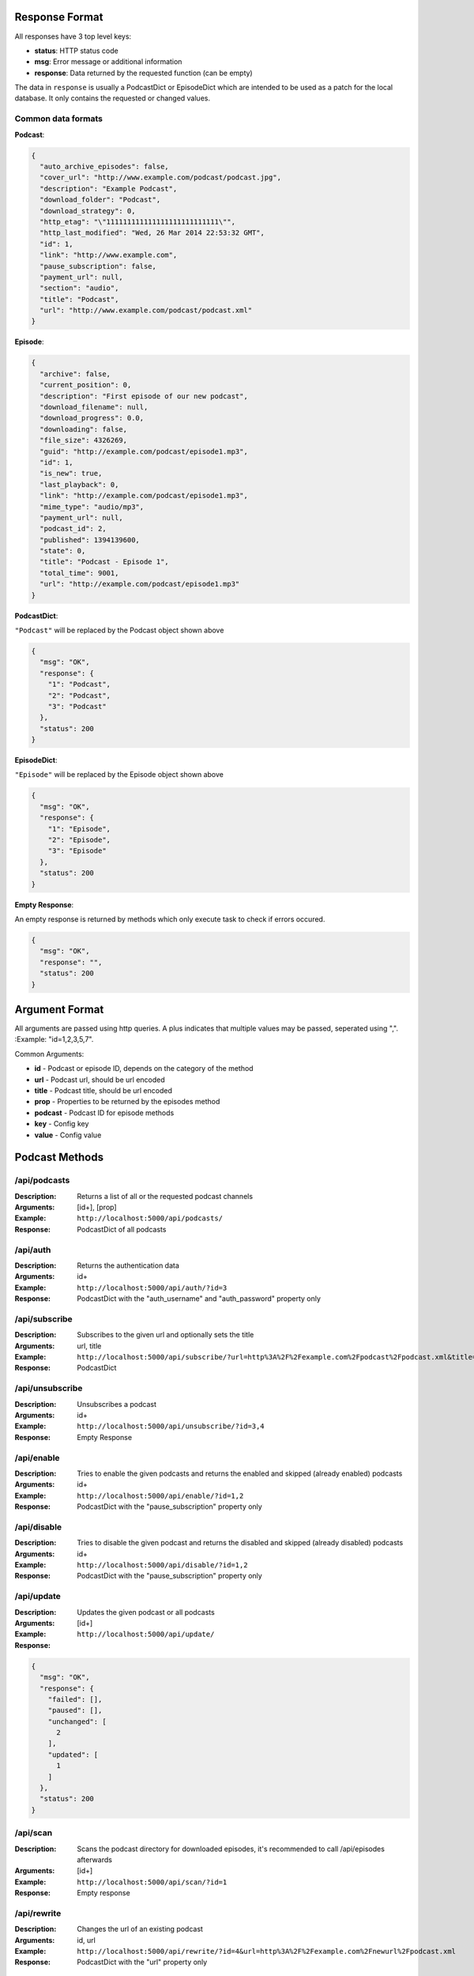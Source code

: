 .. gPodder HTTP-API documentation master file, created by
   sphinx-quickstart on Sun Apr  6 23:26:21 2014.
   You can adapt this file completely to your liking, but it should at least
   contain the root ``toctree`` directive.

Response Format
===============
All responses have 3 top level keys:

* **status**: HTTP status code
* **msg**: Error message or additional information 
* **response**: Data returned by the requested function (can be empty)

The data in ``response`` is usually a PodcastDict or EpisodeDict which are intended to be used as a patch for the local database. It only contains the requested or changed values.

Common data formats
-------------------
**Podcast**:

.. code-block:: json

    {
      "auto_archive_episodes": false, 
      "cover_url": "http://www.example.com/podcast/podcast.jpg", 
      "description": "Example Podcast", 
      "download_folder": "Podcast",
      "download_strategy": 0, 
      "http_etag": "\"111111111111111111111111111\"",
      "http_last_modified": "Wed, 26 Mar 2014 22:53:32 GMT", 
      "id": 1, 
      "link": "http://www.example.com", 
      "pause_subscription": false, 
      "payment_url": null, 
      "section": "audio", 
      "title": "Podcast", 
      "url": "http://www.example.com/podcast/podcast.xml"
    }

**Episode**:

.. code-block:: json

    {
      "archive": false, 
      "current_position": 0, 
      "description": "First episode of our new podcast", 
      "download_filename": null, 
      "download_progress": 0.0, 
      "downloading": false, 
      "file_size": 4326269, 
      "guid": "http://example.com/podcast/episode1.mp3", 
      "id": 1, 
      "is_new": true, 
      "last_playback": 0, 
      "link": "http://example.com/podcast/episode1.mp3", 
      "mime_type": "audio/mp3", 
      "payment_url": null, 
      "podcast_id": 2, 
      "published": 1394139600, 
      "state": 0, 
      "title": "Podcast - Episode 1", 
      "total_time": 9001, 
      "url": "http://example.com/podcast/episode1.mp3"
    }

**PodcastDict**:

``"Podcast"`` will be replaced by the Podcast object shown above

.. code-block:: json

    {
      "msg": "OK", 
      "response": {
        "1": "Podcast",
        "2": "Podcast",
        "3": "Podcast"
      }, 
      "status": 200
    }

**EpisodeDict**:

``"Episode"`` will be replaced by the Episode object shown above

.. code-block:: json

    {
      "msg": "OK",
      "response": {
        "1": "Episode",
        "2": "Episode",
        "3": "Episode"
      },
      "status": 200
    }

**Empty Response**:

An empty response is returned by methods which only execute task to check if errors occured.

.. code-block:: json

    {
      "msg": "OK", 
      "response": "", 
      "status": 200
    }

Argument Format
===============
All arguments are passed using http queries. A plus indicates that multiple values may be passed, seperated using ",".
:Example: "id=1,2,3,5,7".

Common Arguments:

* **id** - Podcast or episode ID, depends on the category of the method
* **url** - Podcast url, should be url encoded
* **title** - Podcast title, should be url encoded
* **prop** - Properties to be returned by the episodes method
* **podcast** - Podcast ID for episode methods
* **key** - Config key
* **value** - Config value


Podcast Methods
===============

/api/podcasts
-------------

:Description: Returns a list of all or the requested podcast channels
:Arguments: [id+], [prop]
:Example: ``http://localhost:5000/api/podcasts/``
:Response: PodcastDict of all podcasts

/api/auth
---------
:Description: Returns the authentication data
:Arguments: id+
:Example: ``http://localhost:5000/api/auth/?id=3``
:Response: PodcastDict with the "auth_username" and "auth_password" property only

/api/subscribe
--------------
:Description: Subscribes to the given url and optionally sets the title
:Arguments: url, title
:Example: ``http://localhost:5000/api/subscribe/?url=http%3A%2F%2Fexample.com%2Fpodcast%2Fpodcast.xml&title=Podcast``
:Response: PodcastDict

/api/unsubscribe
----------------
:Description: Unsubscribes a podcast
:Arguments: id+
:Example: ``http://localhost:5000/api/unsubscribe/?id=3,4``
:Response: Empty Response

/api/enable
-----------
:Description: Tries to enable the given podcasts and returns the enabled and skipped (already enabled) podcasts
:Arguments: id+
:Example: ``http://localhost:5000/api/enable/?id=1,2``
:Response: PodcastDict with the "pause_subscription" property only

/api/disable
------------
:Description: Tries to disable the given podcast and returns the disabled and skipped (already disabled) podcasts
:Arguments: id+
:Example: ``http://localhost:5000/api/disable/?id=1,2``
:Response: PodcastDict with the "pause_subscription" property only

/api/update
-----------
:Description: Updates the given podcast or all podcasts
:Arguments: [id+]
:Example: ``http://localhost:5000/api/update/``
:Response:

.. code-block:: json

    {
      "msg": "OK", 
      "response": {
        "failed": [], 
        "paused": [], 
        "unchanged": [
          2
        ], 
        "updated": [
          1
        ]
      }, 
      "status": 200
    }

/api/scan
---------
:Description: Scans the podcast directory for downloaded episodes, it's recommended to call /api/episodes afterwards
:Arguments: [id+]
:Example: ``http://localhost:5000/api/scan/?id=1``
:Response: Empty response

/api/rewrite
------------
:Description: Changes the url of an existing podcast
:Arguments: id, url
:Example: ``http://localhost:5000/api/rewrite/?id=4&url=http%3A%2F%2Fexample.com%2Fnewurl%2Fpodcast.xml``
:Response: PodcastDict with the "url" property only

/api/rename
-----------
:Description: Changes the name of an existing podcast
:Arguments: id, title
:Example: ``http://localhost:5000/api/rename/?id=4&title=Podcast1``
:Response: PodcastDict with the "title" property only


Episode Methods
===============

/api/episodes
-------------
:Description: Returns the properties for single episodes, all episodes of a podcast or all episodes in the database.
:Arguments: [id+], [podcast+], [prop+]
:Examples: ``http://localhost:5000/api/episodes/?id=101,102&podcast=1,2&prop=title,url,total_time,is_new
             http://localhost:5000/api/episodes/``
:Response: EpisodesDict with the requested properties

/api/download
-------------
:Description: Downloads the given episodes
:Arguments: [id+]
:Example: ``http://localhost:5000/api/download/?id=7``
:Response: EpisodesDict with the "downloading" property only

/api/cancel
-----------
:Description: Cancels a download task
:Arguments: id+
:Example: ``http://localhost:5000/api/cancel/?id=8,9``
:Response: EpisodesDict with the "state" property only

/api/remove
-----------
:Description: Deletes the given episodes
:Arguments: id+
:Example: ``http://localhost:5000/api/remove/?id=6,7``
:Response: Empty response

/api/new
--------
:Description: Marks the given episodes as new
:Arguments: id+
:Example: ``http://localhost:5000/api/new/?id=3,4``
:Response: EpisodesDict with the "is_new" property only

/api/old
--------
:Description: Marks the given episode as old
:Arguments: id+
:Example: ``http://localhost:5000/api/old/?id=3,4``
:Response: EpisodesDict with the "is_new" property only

/api/played
-----------
:Description: Sets the playback position of an episode
:Arguments: id, position
:Example: ``http://localhost:5000/api/played/?id=1&position=1392``
:Response: EpisodeDict with the "total_time", "current_position" and "last_playback" properties only

Other methods
=============

/api/registry
-------------
:Description: Dumps the registry
:Arguments: none
:Example: ``http://localhost:5000/api/registry``
:Response:

.. code-block:: json

    {
      "msg": "OK", 
      "response": {
        "content_type": {
          "description": "Resolve the content type (audio, video) of an episode", 
          "plugins": {
            "vimeo_resolve_content_type": "gpodder.plugins.vimeo", 
            "youtube_resolve_content_type": "gpodder.plugins.youtube"
          }
        }, 
        "cover_art": {
          "description": "Resolve the real cover art URL of an episode", 
          "plugins": {
            "youtube_resolve_cover_art": "gpodder.plugins.youtube"
          }
        }, 
        "download_url": {
          "description": "Resolve the real download URL of an episode", 
          "plugins": {
            "vimeo_resolve_download_url": "gpodder.plugins.vimeo", 
            "youtube_resolve_download_url": "gpodder.plugins.youtube"
          }
        }, 
        "episode_basename": {
          "description": "Resolve a good, unique download filename for an episode", 
          "plugins": {
            "vimeo_resolve_episode_basename": "gpodder.plugins.vimeo", 
            "youtube_resolve_episode_basename": "gpodder.plugins.youtube"
          }
        }, 
        "fallback_feed_handler": {
          "description": "Handle parsing of a feed (catch-all)", 
          "plugins": {
            "podcast_parser_handler": "gpodder.plugins.podcast"
          }
        }, 
        "feed_handler": {
          "description": "Handle parsing of a feed", 
          "plugins": {
            "itunes_feed_handler": "gpodder.plugins.itunes", 
            "soundcloud_fav_feed_handler": "gpodder.plugins.soundcloud", 
            "soundcloud_feed_handler": "gpodder.plugins.soundcloud", 
            "vimeo_feed_handler": "gpodder.plugins.vimeo", 
            "youtube_feed_handler": "gpodder.plugins.youtube"
          }
        }, 
        "podcast_title": {
          "description": "Resolve a good title for a podcast", 
          "plugins": {
            "vimeo_resolve_podcast_title": "gpodder.plugins.vimeo", 
            "youtube_resolve_podcast_title": "gpodder.plugins.youtube"
          }
        }, 
        "url_shortcut": {
          "description": "Expand shortcuts when adding a new URL", 
          "plugins": {
            "podcast_resolve_url_shortcut": "gpodder.plugins.podcast", 
            "soundcloud_resolve_url_shortcut": "gpodder.plugins.soundcloud", 
            "youtube_resolve_url_shortcut": "gpodder.plugins.youtube"
          }
        }
      }, 
      "status": 200
    }

/api/version
------------
:Description: Returns the currently installed and latest version of gPodder
:Arguments: none
:Example: ``http://localhost:5000/api/version/``
:Response:

.. code-block:: json

    {
      "msg": "OK", 
      "response": {
        "latestdate": "2014-03-08", 
        "latestversion": "3.6.1", 
        "thisdate": "2014-03-29", 
        "thisversion": "4.1.0", 
        "url": "http://gpodder.org/"
      }, 
      "status": 200
    }

/api/config
-----------
:Description: Dumps the config
:Arguments: none
:Example: ``http://localhost:5000/api/config/``
:Response:

.. code-block:: json

    {
      "msg": "OK", 
      "response": {
        "auto.cleanup.days": 7, 
        "auto.cleanup.played": false, 
        "auto.cleanup.unfinished": true, 
        "auto.cleanup.unplayed": false, 
        "auto.retries": 3, 
        "auto.update.enabled": false, 
        "auto.update.frequency": 20, 
        "limit.bandwidth.enabled": false, 
        "limit.bandwidth.kbps": 500.0, 
        "limit.downloads.concurrent": 1, 
        "limit.downloads.enabled": true, 
        "limit.episodes": 200, 
        "plugins.youtube.preferred_fmt_id": 18, 
        "plugins.youtube.preferred_fmt_ids": [], 
        "ui.cli.colors": true
      }, 
      "status": 200
    }

/api/set
--------
:Description: Sets a config value
:Arguments: key, value
:Example: ``http://localhost:5000/api/set/?key=limit.bandwidth.kbps&value=1000.0``
:Response: same as /api/config

/api/save
---------
:Description: Saves the config and db
:Arguments: none
:Example: ``http://localhost:5000/api/save``
:Response: Empty response

/api/importurl
--------------
:Description: Imports an opml file from the given url
:Arguments: url
:Example: ``http://localhost:5000/api/importurl/?url=http%3A%2F%2Fexample.com%2Fpodcast%2Fpodcasts.opml``
:Response: Empty response

/api/importfile
---------------
:Description: Imports an uploaded opml file
:Arguments: none, you have to upload the file using a push request
:Example: ``curl -X POST -d @podcasts.opml http://localhost:5000/api/importfile``
:Response: Empty response

/api/export
-----------
:Description: Exports all subscriptions as an opml file
:Arguments: none
:Example: ``http://localhost:5000/api/export/``
:Response: opml content, no json response!

/files/episode_id
-----------------
:Description: Method for accessing the downloaded file of an episode
:Arguments: none, use the episode_id argument in the url
:Example: ``http://localhost:5000/files/12``
:Response: Media file of the requested episode, no json response!

Indices and tables
==================

* :ref:`genindex`
* :ref:`modindex`
* :ref:`search`
